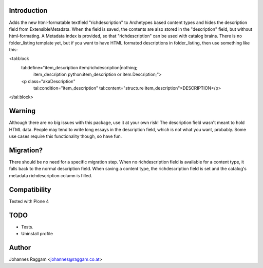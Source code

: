 Introduction
============
Adds the new html-formatable textfield "richdescription" to Archetypes based
content types and hides the description field from ExtensibleMetadata. When the
field is saved, the contents are also stored in the "description" field, but
without html-formating. A Metadata index is provided, so that "richdescription"
can be used with catalog brains.
There is no folder_listing template yet, but if you want to have HTML formated
descriptions in folder_listing, then use something like this:

<tal:block
  tal:define="item_description item/richdescription|nothing;
              item_description python:item_description or item.Description;">
  <p class="akaDescription"
    tal:condition="item_description"
    tal:content="structure item_description">DESCRIPTION</p>
</tal:block>


Warning
=======
Although there are no big issues with this package, use it at your own risk!
The description field wasn't meant to hold HTML data. People may tend to write
long essays in the description field, which is not what you want, probably.
Some use cases require this functionality though, so have fun.


Migration?
==========
There should be no need for a specific migration step. When no richdescription
field is available for a content type, it falls back to the normal description
field. When saving a content type, the richdescription field is set and the
catalog's metadata richdescription column is filled.


Compatibility
=============
Tested with Plone 4


TODO
====
- Tests.
- Uninstall profile


Author
======
Johannes Raggam <johannes@raggam.co.at>
